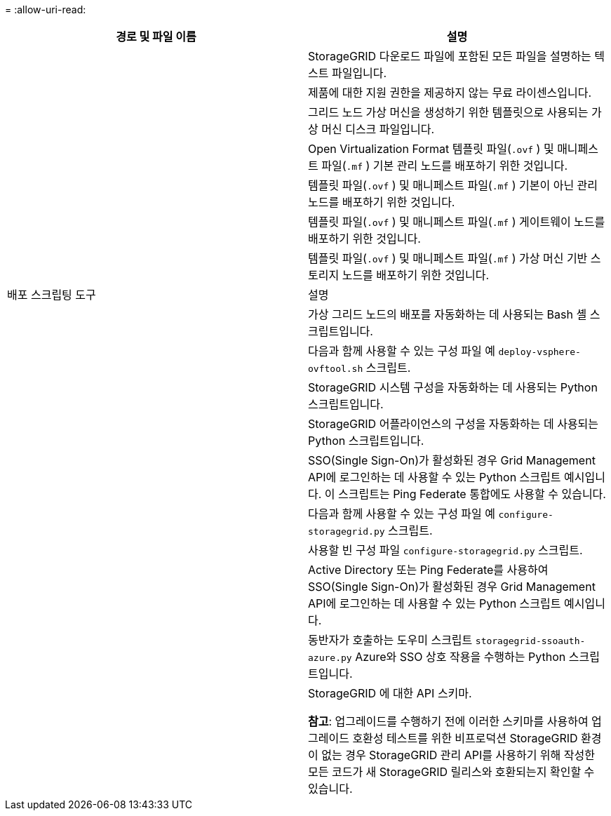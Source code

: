 = 
:allow-uri-read: 


[cols="1a,1a"]
|===
| 경로 및 파일 이름 | 설명 


| ./vsphere/README  a| 
StorageGRID 다운로드 파일에 포함된 모든 파일을 설명하는 텍스트 파일입니다.



| ./vsphere/NLF000000.txt  a| 
제품에 대한 지원 권한을 제공하지 않는 무료 라이센스입니다.



| ./vsphere/ NetApp-SG-버전-SHA.vmdk  a| 
그리드 노드 가상 머신을 생성하기 위한 템플릿으로 사용되는 가상 머신 디스크 파일입니다.



| ./vsphere/vsphere-primary-admin.ovf ./vsphere/vsphere-primary-admin.mf  a| 
Open Virtualization Format 템플릿 파일(`.ovf` ) 및 매니페스트 파일(`.mf` ) 기본 관리 노드를 배포하기 위한 것입니다.



| ./vsphere/vsphere-비-기본-관리자.ovf ./vsphere/vsphere-비-기본-관리자.mf  a| 
템플릿 파일(`.ovf` ) 및 매니페스트 파일(`.mf` ) 기본이 아닌 관리 노드를 배포하기 위한 것입니다.



| ./vsphere/vsphere-gateway.ovf ./vsphere/vsphere-gateway.mf  a| 
템플릿 파일(`.ovf` ) 및 매니페스트 파일(`.mf` ) 게이트웨이 노드를 배포하기 위한 것입니다.



| ./vsphere/vsphere-storage.ovf ./vsphere/vsphere-storage.mf  a| 
템플릿 파일(`.ovf` ) 및 매니페스트 파일(`.mf` ) 가상 머신 기반 스토리지 노드를 배포하기 위한 것입니다.



| 배포 스크립팅 도구 | 설명 


| ./vsphere/deploy-vsphere-ovftool.sh  a| 
가상 그리드 노드의 배포를 자동화하는 데 사용되는 Bash 셸 스크립트입니다.



| ./vsphere/deploy-vsphere-ovftool-sample.ini  a| 
다음과 함께 사용할 수 있는 구성 파일 예 `deploy-vsphere-ovftool.sh` 스크립트.



| ./vsphere/configure-storagegrid.py  a| 
StorageGRID 시스템 구성을 자동화하는 데 사용되는 Python 스크립트입니다.



| ./vsphere/configure-sga.py  a| 
StorageGRID 어플라이언스의 구성을 자동화하는 데 사용되는 Python 스크립트입니다.



| ./vsphere/storagegrid-ssoauth.py  a| 
SSO(Single Sign-On)가 활성화된 경우 Grid Management API에 로그인하는 데 사용할 수 있는 Python 스크립트 예시입니다.  이 스크립트는 Ping Federate 통합에도 사용할 수 있습니다.



| ./vsphere/configure-storagegrid.sample.json  a| 
다음과 함께 사용할 수 있는 구성 파일 예 `configure-storagegrid.py` 스크립트.



| ./vsphere/configure-storagegrid.blank.json  a| 
사용할 빈 구성 파일 `configure-storagegrid.py` 스크립트.



| ./vsphere/storagegrid-ssoauth-azure.py  a| 
Active Directory 또는 Ping Federate를 사용하여 SSO(Single Sign-On)가 활성화된 경우 Grid Management API에 로그인하는 데 사용할 수 있는 Python 스크립트 예시입니다.



| ./vsphere/storagegrid-ssoauth-azure.js  a| 
동반자가 호출하는 도우미 스크립트 `storagegrid-ssoauth-azure.py` Azure와 SSO 상호 작용을 수행하는 Python 스크립트입니다.



| ./vsphere/extras/api-schemas  a| 
StorageGRID 에 대한 API 스키마.

*참고*: 업그레이드를 수행하기 전에 이러한 스키마를 사용하여 업그레이드 호환성 테스트를 위한 비프로덕션 StorageGRID 환경이 없는 경우 StorageGRID 관리 API를 사용하기 위해 작성한 모든 코드가 새 StorageGRID 릴리스와 호환되는지 확인할 수 있습니다.

|===